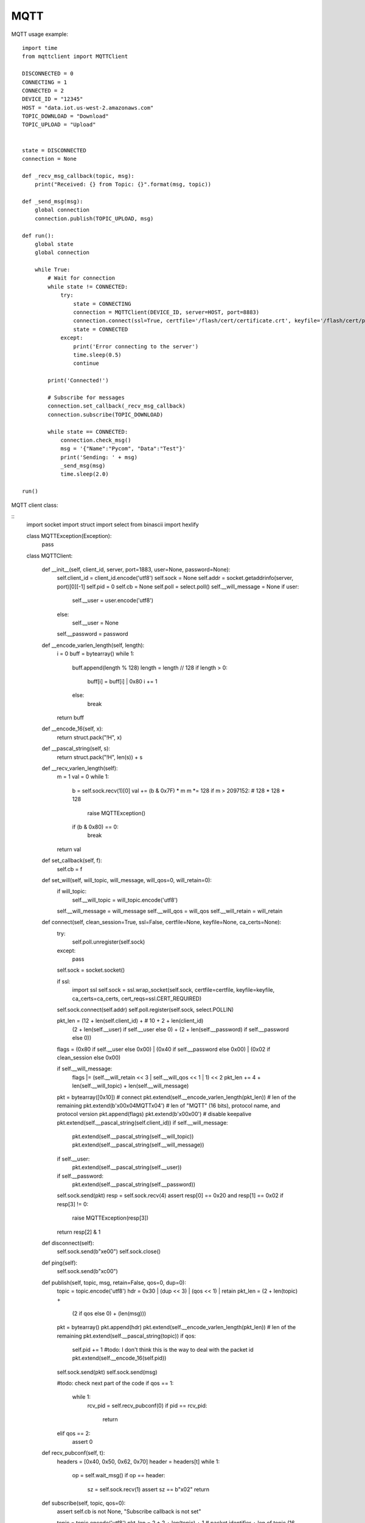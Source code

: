 

MQTT
-----

MQTT usage example:

::

	import time
	from mqttclient import MQTTClient

	DISCONNECTED = 0
	CONNECTING = 1
	CONNECTED = 2
	DEVICE_ID = "12345"
	HOST = "data.iot.us-west-2.amazonaws.com"
	TOPIC_DOWNLOAD = "Download"
	TOPIC_UPLOAD = "Upload"


	state = DISCONNECTED
	connection = None

	def _recv_msg_callback(topic, msg):
	    print("Received: {} from Topic: {}".format(msg, topic))

	def _send_msg(msg):
	    global connection
	    connection.publish(TOPIC_UPLOAD, msg)

	def run():
	    global state
	    global connection

	    while True:
	        # Wait for connection
	        while state != CONNECTED:
	            try:
	                state = CONNECTING
	                connection = MQTTClient(DEVICE_ID, server=HOST, port=8883)
	                connection.connect(ssl=True, certfile='/flash/cert/certificate.crt', keyfile='/flash/cert/privateKey.key', ca_certs='/flash/cert/root-CA.cer')
	                state = CONNECTED
	            except:
	                print('Error connecting to the server')
	                time.sleep(0.5)
	                continue

	        print('Connected!')

	        # Subscribe for messages
	        connection.set_callback(_recv_msg_callback)
	        connection.subscribe(TOPIC_DOWNLOAD)

	        while state == CONNECTED:
	            connection.check_msg()
	            msg = '{"Name":"Pycom", "Data":"Test"}'
	            print('Sending: ' + msg)
	            _send_msg(msg)
	            time.sleep(2.0)

	run()
	
MQTT client class:

::
	import socket
	import struct
	import select
	from binascii import hexlify

	class MQTTException(Exception):
	    pass

	class MQTTClient:

	    def __init__(self, client_id, server, port=1883, user=None, password=None):
	        self.client_id = client_id.encode('utf8')
	        self.sock = None
	        self.addr = socket.getaddrinfo(server, port)[0][-1]
	        self.pid = 0
	        self.cb = None
	        self.poll = select.poll()
	        self.__will_message = None
	        if user:
	            self.__user = user.encode('utf8')
	        else:
	            self.__user = None
	        self.__password = password

	    def __encode_varlen_length(self, length):
	        i = 0
	        buff = bytearray()
	        while 1:
	            buff.append(length % 128)
	            length = length // 128
	            if length > 0:
	                buff[i] = buff[i] | 0x80
	                i += 1
	            else:
	                break

	        return buff

	    def __encode_16(self, x):
	        return struct.pack("!H", x)

	    def __pascal_string(self, s):
	        return struct.pack("!H", len(s)) + s

	    def __recv_varlen_length(self):
	        m = 1
	        val = 0
	        while 1:
	            b = self.sock.recv(1)[0]
	            val += (b & 0x7F) * m
	            m *= 128
	            if m > 2097152: # 128 * 128 * 128
	                raise MQTTException()
	            if (b & 0x80) == 0:
	                break
	        return val

	    def set_callback(self, f):
	        self.cb = f

	    def set_will(self, will_topic, will_message, will_qos=0, will_retain=0):
	        if will_topic:
	            self.__will_topic = will_topic.encode('utf8')
	        self.__will_message = will_message
	        self.__will_qos = will_qos
	        self.__will_retain = will_retain

	    def connect(self, clean_session=True, ssl=False, certfile=None, keyfile=None, ca_certs=None):
	        try:
	            self.poll.unregister(self.sock)
	        except:
	            pass
	        self.sock = socket.socket()

	        if ssl:
	            import ssl
	            self.sock = ssl.wrap_socket(self.sock, certfile=certfile, keyfile=keyfile, ca_certs=ca_certs, cert_reqs=ssl.CERT_REQUIRED)

	        self.sock.connect(self.addr)
	        self.poll.register(self.sock, select.POLLIN)

	        pkt_len = (12 + len(self.client_id) + # 10 + 2 + len(client_id)
	                    (2 + len(self.__user) if self.__user else 0) +
	                    (2 + len(self.__password) if self.__password else 0))

	        flags = (0x80 if self.__user else 0x00) | (0x40 if self.__password else 0x00) | (0x02 if clean_session else 0x00)

	        if self.__will_message:
	            flags |= (self.__will_retain << 3 | self.__will_qos << 1 | 1) << 2
	            pkt_len += 4 + len(self.__will_topic) + len(self.__will_message)

	        pkt = bytearray([0x10]) # connect
	        pkt.extend(self.__encode_varlen_length(pkt_len)) # len of the remaining
	        pkt.extend(b'\x00\x04MQTT\x04') # len of "MQTT" (16 bits), protocol name, and protocol version
	        pkt.append(flags)
	        pkt.extend(b'\x00\x00') # disable keepalive
	        pkt.extend(self.__pascal_string(self.client_id))
	        if self.__will_message:
	            pkt.extend(self.__pascal_string(self.__will_topic))
	            pkt.extend(self.__pascal_string(self.__will_message))
	        if self.__user:
	            pkt.extend(self.__pascal_string(self.__user))
	        if self.__password:
	            pkt.extend(self.__pascal_string(self.__password))

	        self.sock.send(pkt)
	        resp = self.sock.recv(4)
	        assert resp[0] == 0x20 and resp[1] == 0x02
	        if resp[3] != 0:
	            raise MQTTException(resp[3])
	        return resp[2] & 1

	    def disconnect(self):
	        self.sock.send(b"\xe0\0")
	        self.sock.close()

	    def ping(self):
	        self.sock.send(b"\xc0\0")

	    def publish(self, topic, msg, retain=False, qos=0, dup=0):
	        topic = topic.encode('utf8')
	        hdr = 0x30 | (dup << 3) | (qos << 1) | retain
	        pkt_len = (2 + len(topic) +
	                    (2 if qos else 0) +
	                    (len(msg)))

	        pkt = bytearray()
	        pkt.append(hdr)
	        pkt.extend(self.__encode_varlen_length(pkt_len)) # len of the remaining
	        pkt.extend(self.__pascal_string(topic))
	        if qos:
	            self.pid += 1 #todo: I don't think this is the way to deal with the packet id
	            pkt.extend(self.__encode_16(self.pid))

	        self.sock.send(pkt)
	        self.sock.send(msg)

	        #todo: check next part of the code
	        if qos == 1:
	            while 1:
	                rcv_pid = self.recv_pubconf(0)
	                if pid == rcv_pid:
	                    return
	        elif qos == 2:
	            assert 0

	    def recv_pubconf(self, t):
	        headers = [0x40, 0x50, 0x62, 0x70]
	        header = headers[t]
	        while 1:
	            op = self.wait_msg()
	            if op == header:
	                sz = self.sock.recv(1)
	                assert sz == b"\x02"
	                return

	    def subscribe(self, topic, qos=0):
	        assert self.cb is not None, "Subscribe callback is not set"

	        topic = topic.encode('utf8')
	        pkt_len = 2 + 2 + len(topic) + 1 # packet identifier + len of topic (16 bits) + topic len + QOS

	        self.pid += 1
	        pkt = bytearray([0x82])
	        pkt.extend(self.__encode_varlen_length(pkt_len)) # len of the remaining
	        pkt.extend(self.__encode_16(self.pid))
	        pkt.extend(self.__pascal_string(topic))
	        pkt.append(qos)

	        self.sock.send(pkt)
	        resp = self.sock.recv(5)
	        #print(resp)
	        assert resp[0] == 0x90
	        assert resp[2] == pkt[2] and resp[3] == pkt[3]
	        if resp[4] == 0x80:
	            raise MQTTException(resp[4])

	    # Wait for a single incoming MQTT message and process it.
	    # Subscribed messages are delivered to a callback previously
	    # set by .set_callback() method. Other (internal) MQTT
	    # messages processed internally.
	    def wait_msg(self):
	        res = self.sock.recv(1)
	        self.sock.setblocking(True)
	        if res is None or res == b"":
	            return None
	        #if res == b"":
	        #    raise OSError(-1)
	        if res == b"\xd0":  # PINGRESP
	            sz = self.sock.recv(1)[0]
	            assert sz == 0
	            return None
	        op = res[0]
	        if op & 0xf0 != 0x30:
	            return op
	        sz = self.__recv_varlen_length()
	        topic_len = self.sock.recv(2)
	        topic_len = (topic_len[0] << 8) | topic_len[1]
	        topic = self.sock.recv(topic_len)
	        sz -= topic_len + 2
	        if op & 6:
	            pid = self.sock.recv(2)
	            pid = pid[0] << 8 | pid[1]
	            sz -= 2
	        msg = self.sock.recv(sz)
	        self.cb(topic, msg)
	        if op & 6 == 2:
	            pkt = bytearray(b"\x40\x02\0\0")
	            struct.pack_into("!H", pkt, 2, pid)
	            self.sock.send(pkt)
	        elif op & 6 == 4:
	            assert 0

	    # Checks whether a pending message from server is available.
	    # If not, returns immediately with None. Otherwise, does
	    # the same processing as wait_msg.
	    def check_msg(self):
	        self.sock.setblocking(False)
	        return self.wait_msg()
